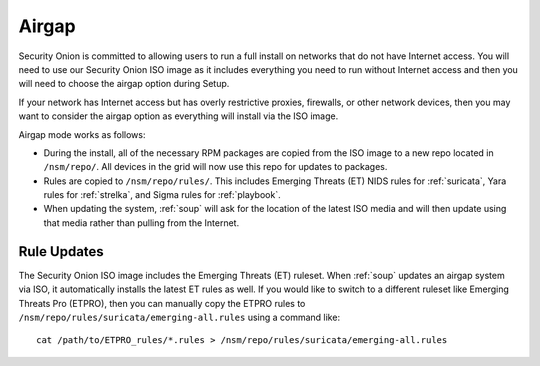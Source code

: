 .. _airgap:

Airgap
======

Security Onion is committed to allowing users to run a full install on networks that do not have Internet access. You will need to use our Security Onion ISO image as it includes everything you need to run without Internet access and then you will need to choose the airgap option during Setup. 

If your network has Internet access but has overly restrictive proxies, firewalls, or other network devices, then you may want to consider the airgap option as everything will install via the ISO image.

.. image:: images/06_setup_airgap.png
  :target: _images/06_setup_airgap.png

Airgap mode works as follows:

- During the install, all of the necessary RPM packages are copied from the ISO image to a new repo located in ``/nsm/repo/``. All devices in the grid will now use this repo for updates to packages.

- Rules are copied to ``/nsm/repo/rules/``. This includes Emerging Threats (ET) NIDS rules for :ref:`suricata`, Yara rules for :ref:`strelka`, and Sigma rules for :ref:`playbook`.

- When updating the system, :ref:`soup` will ask for the location of the latest ISO media and will then update using that media rather than pulling from the Internet.

Rule Updates
------------

The Security Onion ISO image includes the Emerging Threats (ET) ruleset. When :ref:`soup` updates an airgap system via ISO, it automatically installs the latest ET rules as well. If you would like to switch to a different ruleset like Emerging Threats Pro (ETPRO), then you can manually copy the ETPRO rules to ``/nsm/repo/rules/suricata/emerging-all.rules`` using a command like:

::

  cat /path/to/ETPRO_rules/*.rules > /nsm/repo/rules/suricata/emerging-all.rules
